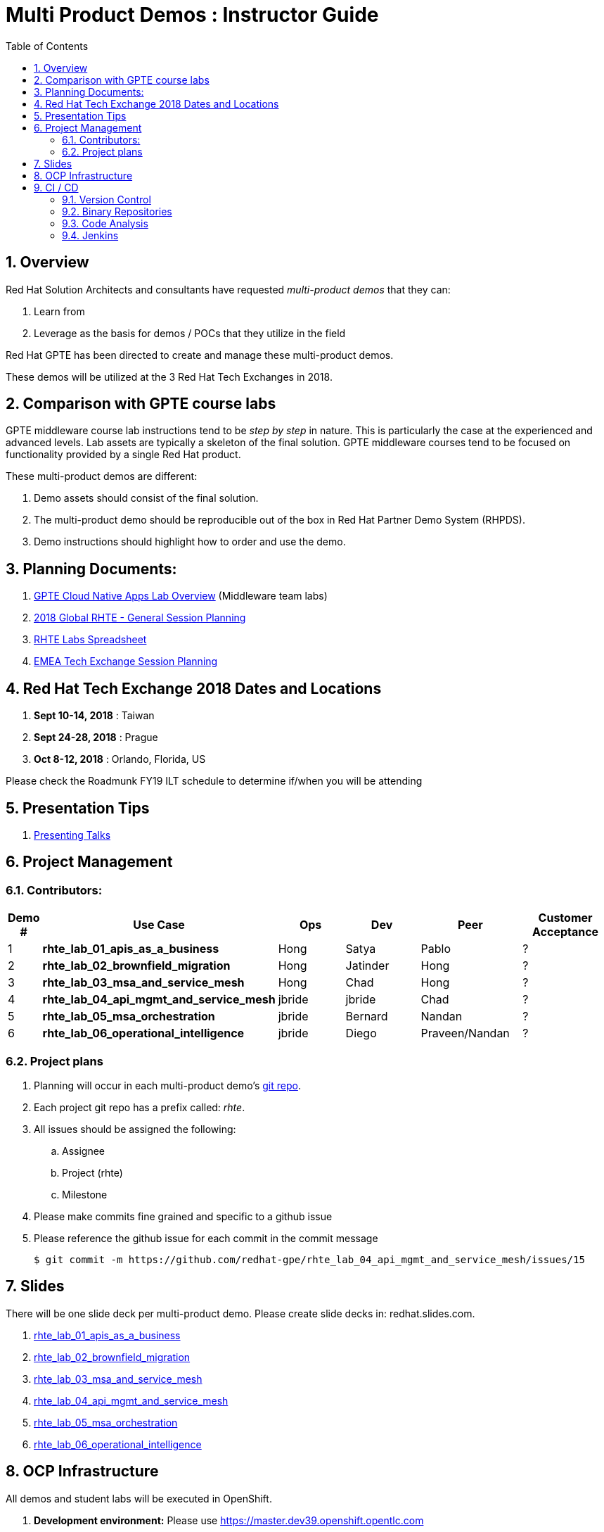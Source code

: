 :scrollbar:
:data-uri:
:toc2:
:linkattrs:
:cna_demos_overview_old: link:https://docs.google.com/document/d/1hhvRPN0H48zUs4IxJh4CwS3T9V3r_lAmM46m8cWuyBs/edit#heading=h.5ovkhgyfbmm1[GPTE Cloud Native Apps Demos Overview]
:cna_labs_overview_folder: link:https://drive.google.com/drive/folders/1qDFMyyr4idNOT8hh0HoTE81HRLXiqy5a[GPTE Cloud Native Apps Lab Overview]
:rhte_session_planning: link:https://docs.google.com/spreadsheets/d/1BcWPAxo9GHR8Z1yHwxRCVA5tNpN8FNsNkXA6WB0yb6Q/edit#gid=1572036407[2018 Global RHTE - General Session Planning]
:rht_planner_folder: link:https://drive.google.com/drive/folders/1HfQuQ_Ywwtv2t8-8jhKZ2ZGEkwRCpqYk[RHTE 2018 Planning Folder in Google Drive]
:automation_demos_overview: link:https://drive.google.com/open?id=1SOCL49P87GeEcAbXF7L8Dq4b3_YMkoxkusq8tiPKfy8[GPTE Automation and Management Demos Overview]
:cloud_infrastructure_overview: link:https://drive.google.com/open?id=1o60IGJGS2Je4ydTBk_c_LT8HgIcGVsovke6bdX8QXB8[GPTE Hybrid Cloud Infrastructure Demos Overview]

= Multi Product Demos : Instructor Guide

:numbered:

== Overview

Red Hat Solution Architects and consultants have requested _multi-product demos_ that they can:

. Learn from
. Leverage as the basis for demos / POCs that they utilize in the field

Red Hat GPTE has been directed to create and manage these multi-product demos.

These demos will be utilized at the 3 Red Hat Tech Exchanges in 2018.

== Comparison with GPTE course labs

GPTE middleware course lab instructions tend to be _step by step_ in nature.
This is particularly the case at the experienced and advanced levels.
Lab assets are typically a skeleton of the final solution.
GPTE middleware courses tend to be focused on functionality provided by a single Red Hat product.

These multi-product demos are different:

. Demo assets should consist of the final solution.
. The multi-product demo should be reproducible out of the box in Red Hat Partner Demo System (RHPDS).
. Demo instructions should highlight how to order and use the demo.

== Planning Documents:

. {cna_labs_overview_folder} (Middleware team labs)
. {rhte_session_planning}
. link:https://docs.google.com/spreadsheets/d/1kkjsKEdsJ7ikAoLa6GvziFm4iFHCV9gWK23R1oHXIyg/edit#gid=652240199[RHTE Labs Spreadsheet]
. link:https://docs.google.com/spreadsheets/d/1bCTUzTNTjUu9rG9DPGo68H4lyLCg6p9rMjuC2eM1Obk/edit#gid=396704806[EMEA Tech Exchange Session Planning]

== Red Hat Tech Exchange 2018 Dates and Locations

. *Sept 10-14, 2018*  : Taiwan
. *Sept 24-28, 2018*  : Prague
. *Oct 8-12, 2018*    : Orlando, Florida, US

Please check the Roadmunk FY19 ILT schedule to determine if/when you will be attending


== Presentation Tips

. link:https://github.com/vmbrasseur/Public_Speaking#presenting-talks[Presenting Talks]

== Project Management

=== Contributors:

[cols="1,5,5,5,5,5",options="header"]
|=======================================================================
|Demo #|Use Case | Ops | Dev | Peer  | Customer Acceptance
|1|*rhte_lab_01_apis_as_a_business*|Hong|Satya|Pablo| ?
|2|*rhte_lab_02_brownfield_migration*|Hong|Jatinder|Hong| ?
|3|*rhte_lab_03_msa_and_service_mesh*|Hong|Chad|Hong| ?
|4|*rhte_lab_04_api_mgmt_and_service_mesh*|jbride|jbride|Chad|?
|5|*rhte_lab_05_msa_orchestration*|jbride|Bernard|Nandan|?
|6|*rhte_lab_06_operational_intelligence*|jbride|Diego|Praveen/Nandan|?
|=======================================================================


=== Project plans

. Planning will occur in each multi-product demo's link:https://github.com/redhat-gpe?utf8=%E2%9C%93&q=rhte_&type=&language=[git repo].
. Each project git repo has a prefix called:  _rhte_.
. All issues should be assigned the following:
.. Assignee
.. Project (rhte)
.. Milestone
. [red]#Please make commits fine grained and specific to a github issue#
. [red]#Please reference the github issue for each commit in the commit message#
+
-----
$ git commit -m https://github.com/redhat-gpe/rhte_lab_04_api_mgmt_and_service_mesh/issues/15
-----

== Slides

There will be one slide deck per multi-product demo.
Please create slide decks in:  redhat.slides.com.

. link:https://redhat.slides.com/jbride/01_apis_as_a_business?token=KH_uUwDl[rhte_lab_01_apis_as_a_business]
. link:https://redhat.slides.com/jbride/02_brownfield_migration?token=gV0HpHBS[rhte_lab_02_brownfield_migration]
. link:https://redhat.slides.com/jbride/03_msa_and_service_mesh?token=ckNXJ1yU[rhte_lab_03_msa_and_service_mesh]
. link:https://redhat.slides.com/jbride/04_api_mgmt_service_mesh?token=YpfrvfsG[rhte_lab_04_api_mgmt_and_service_mesh]
. link:https://redhat.slides.com/jbride/05_msa_orchestration?token=ReMbgqHO[rhte_lab_05_msa_orchestration]
. link:https://redhat.slides.com/jbride/06_operational_intelligence?token=jf9evKi3[rhte_lab_06_operational_intelligence]


== OCP Infrastructure

All demos and student labs will be executed in OpenShift.

. *Development environment:*  Please use https://master.dev39.openshift.opentlc.com
. *ILTs* :
+
For each ILT, an appropriately sized OCP Workshop environment will be provisioned for each multi-product demo.  ie:  6 MW multi-product demos = 6 dedicated OCP workshop environments.

== CI / CD

=== Version Control

All aspects of each multi-product demo is to be version controlled.

NOTE:  These multi-product demos are not a GPTE course.
Therefore, there is not a need for assessment questions nor audio recording of slides.

. link:https://github.com/redhat-gpe?utf8=%E2%9C%93&q=rhte_&type=&language=[project git repo]
.. Slides
+
NOTE:  Please implement slides in:  redhat.slides.com and then version control in this git project repo.
.. Lab Instructions
.. Project Management
.. Issue tracking

. link:https://github.com/gpe-mw-training[Lab assets]
+
.. ansible role
.. OCP templates
.. Jenkins pipeline
.. code solution
.. mock data set
.. unit and integration tests

=== Binary Repositories

Each OCP cluster comes provisioned with a Nexus in the `default` project.

Please utilize this nexus for the following:

. Proxy maven repository
. Repository for generated binary artifacts from your Jenkins pipelines
. Linux container image Repository

=== Code Analysis

=== Jenkins

We'll share a link:https://jenkins-rhte-jenkins.apps.dev39.openshift.opentlc.com[common multi-tenant Jenkins server] that will be provisioned and maintained by Hong.

Please develop your Jenkins pipelines using the groovy based workflow plugin.

The pipeline itself should be written in a file and version controlled as part of your lab assets.
